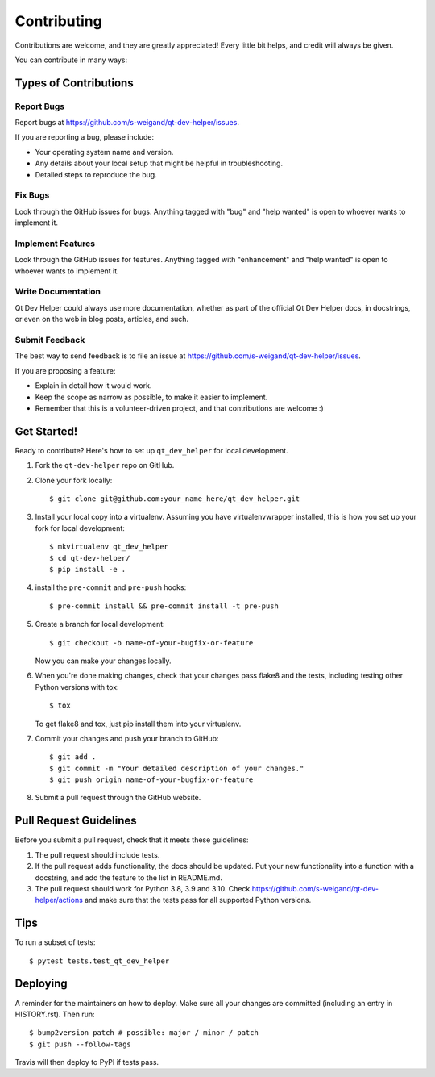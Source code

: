 .. highlight:: shell

============
Contributing
============

Contributions are welcome, and they are greatly appreciated! Every little bit
helps, and credit will always be given.

You can contribute in many ways:

Types of Contributions
----------------------

Report Bugs
~~~~~~~~~~~

Report bugs at https://github.com/s-weigand/qt-dev-helper/issues.

If you are reporting a bug, please include:

* Your operating system name and version.
* Any details about your local setup that might be helpful in troubleshooting.
* Detailed steps to reproduce the bug.

Fix Bugs
~~~~~~~~

Look through the GitHub issues for bugs. Anything tagged with "bug" and "help
wanted" is open to whoever wants to implement it.

Implement Features
~~~~~~~~~~~~~~~~~~

Look through the GitHub issues for features. Anything tagged with "enhancement"
and "help wanted" is open to whoever wants to implement it.

Write Documentation
~~~~~~~~~~~~~~~~~~~

Qt Dev Helper could always use more documentation, whether as part of the
official Qt Dev Helper docs, in docstrings, or even on the web in blog posts,
articles, and such.

Submit Feedback
~~~~~~~~~~~~~~~

The best way to send feedback is to file an issue at https://github.com/s-weigand/qt-dev-helper/issues.

If you are proposing a feature:

* Explain in detail how it would work.
* Keep the scope as narrow as possible, to make it easier to implement.
* Remember that this is a volunteer-driven project, and that contributions
  are welcome :)

Get Started!
------------

Ready to contribute? Here's how to set up ``qt_dev_helper`` for local development.

1. Fork the ``qt-dev-helper`` repo on GitHub.
2. Clone your fork locally::

    $ git clone git@github.com:your_name_here/qt_dev_helper.git

3. Install your local copy into a virtualenv. Assuming you have virtualenvwrapper installed, this is how you set up your fork for local development::

    $ mkvirtualenv qt_dev_helper
    $ cd qt-dev-helper/
    $ pip install -e .

4. install the ``pre-commit`` and ``pre-push`` hooks::

    $ pre-commit install && pre-commit install -t pre-push

5. Create a branch for local development::

    $ git checkout -b name-of-your-bugfix-or-feature

   Now you can make your changes locally.

6. When you're done making changes, check that your changes pass flake8 and the
   tests, including testing other Python versions with tox::

    $ tox

   To get flake8 and tox, just pip install them into your virtualenv.

7. Commit your changes and push your branch to GitHub::

    $ git add .
    $ git commit -m "Your detailed description of your changes."
    $ git push origin name-of-your-bugfix-or-feature

8. Submit a pull request through the GitHub website.

Pull Request Guidelines
-----------------------

Before you submit a pull request, check that it meets these guidelines:

1. The pull request should include tests.
2. If the pull request adds functionality, the docs should be updated. Put
   your new functionality into a function with a docstring, and add the
   feature to the list in README.md.
3. The pull request should work for Python 3.8, 3.9 and 3.10. Check
   https://github.com/s-weigand/qt-dev-helper/actions
   and make sure that the tests pass for all supported Python versions.

Tips
----

To run a subset of tests::

    $ pytest tests.test_qt_dev_helper

Deploying
---------

A reminder for the maintainers on how to deploy.
Make sure all your changes are committed (including an entry in HISTORY.rst).
Then run::

$ bump2version patch # possible: major / minor / patch
$ git push --follow-tags

Travis will then deploy to PyPI if tests pass.
